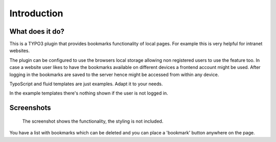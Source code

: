 ﻿.. include:: ../Includes.txt


Introduction
============

What does it do?
----------------

This is a TYPO3 plugin that provides bookmarks functionality of local pages.
For example this is very helpful for intranet websites.

The plugin can be configured to use the browsers local storage allowing non registered users to use the feature too.
In case a website user likes to have the bookmarks available on different devices a frontend account might be used.
After logging in the bookmarks are saved to the server hence might be accessed from within any device.

TypoScript and fluid templates are just examples. Adapt it to your needs.

In the example templates there's nothing shown if the user is not logged in.


Screenshots
-----------


.. figure:: ../Images/screenshot-styled-fe.png

   The screenshot shows the functionality, the styling is not included.


You have a list with bookmarks which can be deleted and you can place a 'bookmark' button anywhere on the page.

